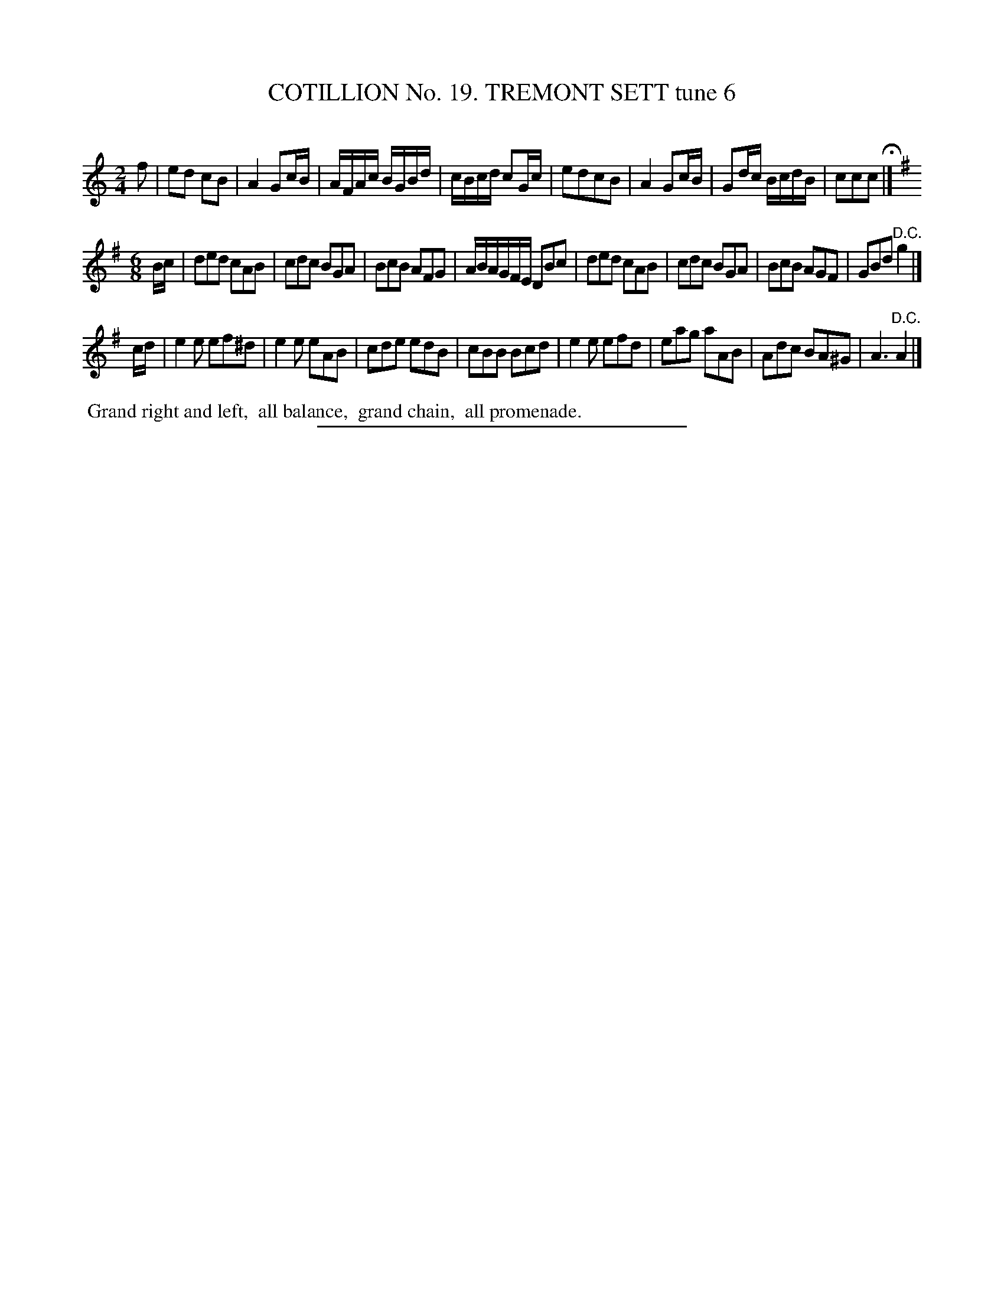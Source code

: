 X: 31213
T: COTILLION No. 19. TREMONT SETT tune 6
C:
%R: march, reel
B: Elias Howe "The Musician's Companion" Part 3 1844 p.121 #3
S: http://imslp.org/wiki/The_Musician's_Companion_(Howe,_Elias)
Z: 2015 John Chambers <jc:trillian.mit.edu>
M: 2/4
L: 1/16
K: C
% - - - - - - - - - - - - - - - - - - - - - - - - - - - - -
f2 |\
e2d2 c2B2 | A4 G2cB | AFAc BGBd | cBcd c2Gc |\
e2d2c2B2 | A4 G2cB | G2dc BcdB | c2c2c2 H|]
K: G
M: 6/8
L: 1/8
B/c/ |\
ded cAB | cdc BGA | BcB AFG | A/B/A/G/F/E/ DBc |\
ded cAB | cdc BGA | BcB AGF | GBd "^D.C."g2 |]
c/d/ |\
e2e ef^d | e2e eAB | cde edB  | cBB Bcd |\
e2e efd  | eag aAB | Adc BA^G | A3 "^D.C."A2 |]
% - - - - - - - - - - Dance description - - - - - - - - - -
%%begintext align
%% Grand right and left,
%% all balance,
%% grand chain,
%% all promenade.
%%endtext
% - - - - - - - - - - - - - - - - - - - - - - - - - - - - -
%%sep 1 1 300
